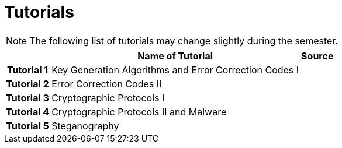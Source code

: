 = Tutorials
:imagesdir: ../labs/files
:toc:

NOTE: The following list of tutorials may change slightly during the semester. 

[cols="h,2*" options="autowidth,header"]
|====
|
| Name of Tutorial
| Source

| Tutorial 1
| Key Generation Algorithms and Error Correction Codes I
| 

| Tutorial 2
| Error Correction Codes II
| 


| Tutorial 3
| Cryptographic Protocols I
| 


| Tutorial 4
| Cryptographic Protocols II and Malware
| 


| Tutorial 5
| Steganography
| 
|====
